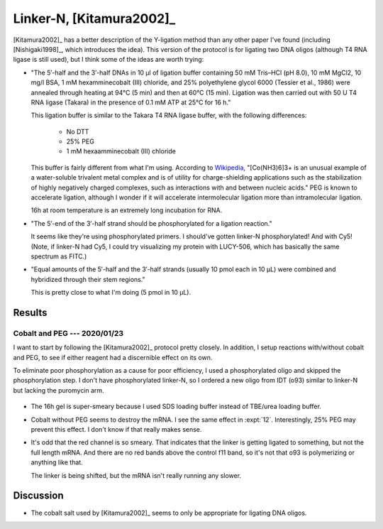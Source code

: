 *************************
Linker-N, [Kitamura2002]_
*************************
[Kitamura2002]_ has a better description of the Y-ligation method than any 
other paper I've found (including [Nishigaki1998]_, which introduces the idea).  
This version of the protocol is for ligating two DNA oligos (although T4 RNA 
ligase is still used), but I think some of the ideas are worth trying:

- "The 5′-half and the 3′-half DNAs in 10 μl of ligation buffer containing 50 
  mM Tris–HCl (pH 8.0), 10 mM MgCl2, 10 mg/l BSA, 1 mM hexamminecobalt (III) 
  chloride, and 25% polyethylene glycol 6000 (Tessier et al., 1986) were 
  annealed through heating at 94°C (5 min) and then at 60°C (15 min). Ligation 
  was then carried out with 50 U T4 RNA ligase (Takara) in the presence of 0.1 
  mM ATP at 25°C for 16 h."

  This ligation buffer is similar to the Takara T4 RNA ligase buffer, with the 
  following differences:
   
   - No DTT
   - 25% PEG
   - 1 mM hexaamminecobalt (III) chloride

  This buffer is fairly different from what I'm using.  According to `Wikipedia 
  <https://en.wikipedia.org/wiki/Hexamminecobalt(III)_chloride#Uses>`_, 
  "[Co(NH3)6]3+ is an unusual example of a water-soluble trivalent metal 
  complex and is of utility for charge-shielding applications such as the 
  stabilization of highly negatively charged complexes, such as interactions 
  with and between nucleic acids."  PEG is known to accelerate ligation,  
  although I wonder if it will accelerate intermolecular ligation more than 
  intramolecular ligation.

  16h at room temperature is an extremely long incubation for RNA.

- "The 5′-end of the 3′-half strand should be phosphorylated for a ligation 
  reaction."

  It seems like they're using phosphorylated primers.  I should've gotten 
  linker-N phosphorylated!  And with Cy5!  (Note, if linker-N had Cy5, I could 
  try visualizing my protein with LUCY-506, which has basically the same 
  spectrum as FITC.)

- "Equal amounts of the 5′-half and the 3′-half strands (usually 10 pmol each 
  in 10 μL) were combined and hybridized through their stem regions."

  This is pretty close to what I'm doing (5 pmol in 10 µL).

Results
=======

Cobalt and PEG --- 2020/01/23
-----------------------------
I want to start by following the [Kitamura2002]_ protocol pretty closely.  In 
addition, I setup reactions with/without cobalt and PEG, to see if either 
reagent had a discernible effect on its own.

To eliminate poor phosphorylation as a cause for poor efficiency, I used a 
phosphorylated oligo and skipped the phosphorylation step.  I don't have 
phosphorylated linker-N, so I ordered a new oligo from IDT (o93) similar to 
linker-N but lacking the puromycin arm.

.. protocol::

   See binder.

.. figure:: 20200124_ligate_o93_cobalt.svg

- The 16h gel is super-smeary because I used SDS loading buffer instead of 
  TBE/urea loading buffer.

- Cobalt without PEG seems to destroy the mRNA.  I see the same effect in 
  :expt:`12`.  Interestingly, 25% PEG may prevent this effect.  I don't know if 
  that really makes sense.

- It's odd that the red channel is so smeary.  That indicates that the linker 
  is getting ligated to something, but not the full length mRNA.  And there are 
  no red bands above the control f11 band, so it's not that o93 is polymerizing 
  or anything like that.

  The linker is being shifted, but the mRNA isn't really running any slower.

  .. todo::

      What if I make a smaller "mRNA" so I can see the ligation shift more 
      easily?  f11 is 388 nt.  o93 is 24 nt (noticeably smaller than linker-N).  
      Maybe something on the order of 50 bp would work well.  If I used the His 
      tag as a reverse primer to delete everything up to the T7 promoter, 
      that'd give me something about 65 nt long.  That might be worth making.

  .. todo::

      - Add RNase inhibitor.
      - Order nuclease-free reagents (e.g. NaCl, water)
      - Check for trace metal levels in cobalt salt.
      - Make sure to do 70°C step.
      - Formamide dyes generally result in better denaturing, might use that.

      - −enzyme control to make sure denaturing is working (i.e. unligated RNA 
        and DNA being separated.)

Discussion
==========
- The cobalt salt used by [Kitamura2002]_ seems to only be appropriate for 
  ligating DNA oligos.
